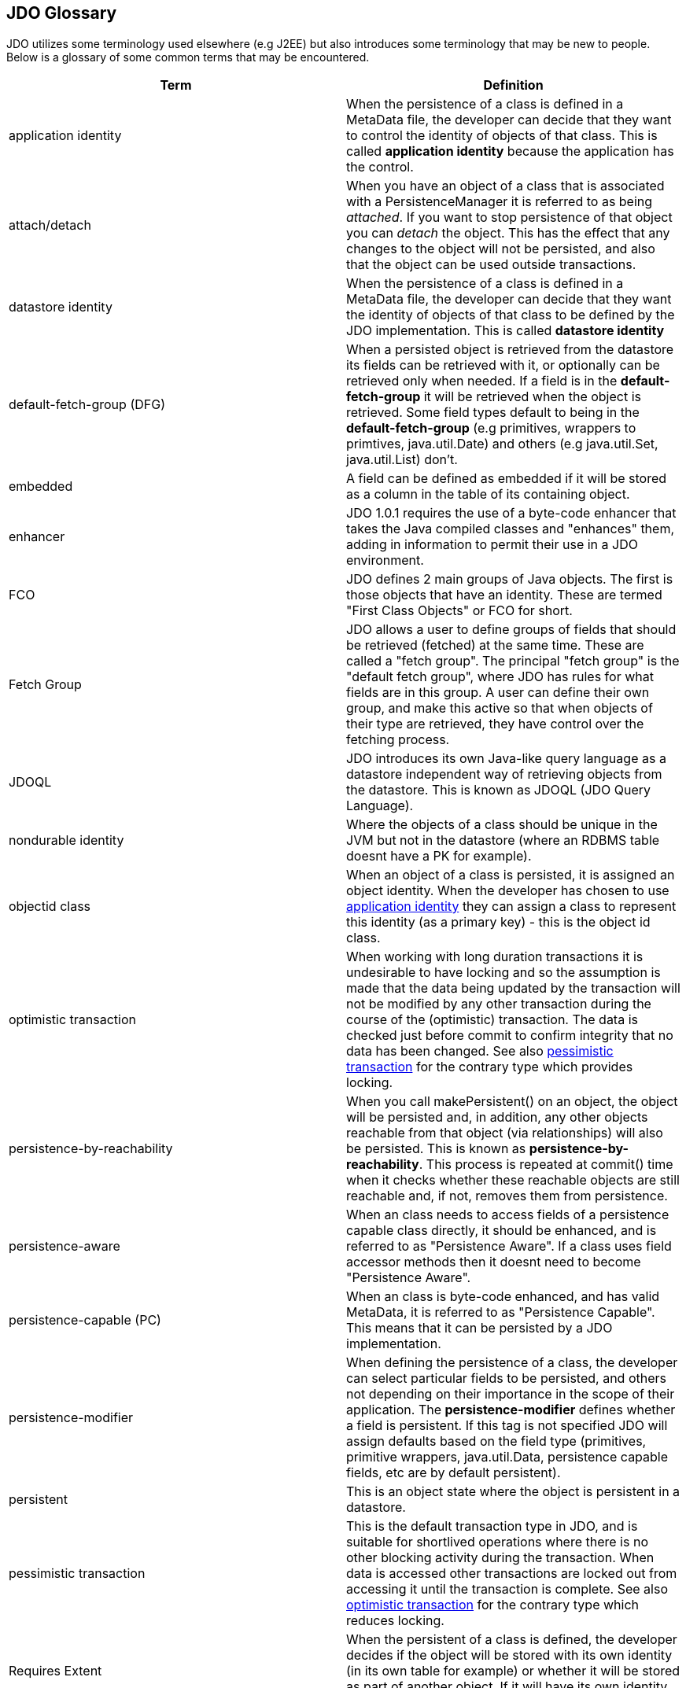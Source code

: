 [[index]]
{empty} +

:_basedir: 
:_imagesdir: images/
:notoc:
:nofooter:
:titlepage:
:grid: cols

== JDO Glossaryanchor:JDO_Glossary[]

JDO utilizes some terminology used elsewhere (e.g J2EE) but also
introduces some terminology that may be new to people. Below is a
glossary of some common terms that may be encountered.

[cols=",",options="header",]
|===
|Term |Definition
|anchor:application-identity[]application identity |When the persistence
of a class is defined in a MetaData file, the developer can decide that
they want to control the identity of objects of that class. This is
called *application identity* because the application has the control.

|anchor:attach-detach[]attach/detach |When you have an object of a class
that is associated with a PersistenceManager it is referred to as being
_attached_. If you want to stop persistence of that object you can
_detach_ the object. This has the effect that any changes to the object
will not be persisted, and also that the object can be used outside
transactions.

|anchor:datastore-identity[]datastore identity |When the persistence of a
class is defined in a MetaData file, the developer can decide that they
want the identity of objects of that class to be defined by the JDO
implementation. This is called *datastore identity*

|anchor:default-fetch-group[]default-fetch-group (DFG) |When a persisted
object is retrieved from the datastore its fields can be retrieved with
it, or optionally can be retrieved only when needed. If a field is in
the *default-fetch-group* it will be retrieved when the object is
retrieved. Some field types default to being in the
*default-fetch-group* (e.g primitives, wrappers to primtives,
java.util.Date) and others (e.g java.util.Set, java.util.List) don't.

|anchor:embedded[]embedded |A field can be defined as embedded if it will
be stored as a column in the table of its containing object.

|anchor:enhancer[]enhancer |JDO 1.0.1 requires the use of a byte-code
enhancer that takes the Java compiled classes and "enhances" them,
adding in information to permit their use in a JDO environment.

|anchor:fco[]FCO |JDO defines 2 main groups of Java objects. The first is
those objects that have an identity. These are termed "First Class
Objects" or FCO for short.

|anchor:fetchgroup[]Fetch Group |JDO allows a user to define groups of
fields that should be retrieved (fetched) at the same time. These are
called a "fetch group". The principal "fetch group" is the "default
fetch group", where JDO has rules for what fields are in this group. A
user can define their own group, and make this active so that when
objects of their type are retrieved, they have control over the fetching
process.

|anchor:JDOQL[]JDOQL |JDO introduces its own Java-like query language as a
datastore independent way of retrieving objects from the datastore. This
is known as JDOQL (JDO Query Language).

|anchor:nondurable-identity[]nondurable identity |Where the objects of a
class should be unique in the JVM but not in the datastore (where an
RDBMS table doesnt have a PK for example).

|anchor:objectid-class[]objectid class |When an object of a class is
persisted, it is assigned an object identity. When the developer has
chosen to use xref:application-identity[application identity] they can
assign a class to represent this identity (as a primary key) - this is
the object id class.

|anchor:optimistic-transaction[]optimistic transaction |When working with
long duration transactions it is undesirable to have locking and so the
assumption is made that the data being updated by the transaction will
not be modified by any other transaction during the course of the
(optimistic) transaction. The data is checked just before commit to
confirm integrity that no data has been changed. See also
xref:pessimistic-transaction[pessimistic transaction] for the contrary
type which provides locking.

|anchor:persistence-by-reachability[]persistence-by-reachability |When you
call makePersistent() on an object, the object will be persisted and, in
addition, any other objects reachable from that object (via
relationships) will also be persisted. This is known as
*persistence-by-reachability*. This process is repeated at commit() time
when it checks whether these reachable objects are still reachable and,
if not, removes them from persistence.

|anchor:persistence-aware[]persistence-aware |When an class needs to
access fields of a persistence capable class directly, it should be
enhanced, and is referred to as "Persistence Aware". If a class uses
field accessor methods then it doesnt need to become "Persistence
Aware".

|anchor:persistence-capable[]persistence-capable (PC) |When an class is
byte-code enhanced, and has valid MetaData, it is referred to as
"Persistence Capable". This means that it can be persisted by a JDO
implementation.

|anchor:persistence-modifier[]persistence-modifier |When defining the
persistence of a class, the developer can select particular fields to be
persisted, and others not depending on their importance in the scope of
their application. The *persistence-modifier* defines whether a field is
persistent. If this tag is not specified JDO will assign defaults based
on the field type (primitives, primitive wrappers, java.util.Data,
persistence capable fields, etc are by default persistent).

|anchor:persistent[]persistent |This is an object state where the object
is persistent in a datastore.

|anchor:pessimistic-transaction[]pessimistic transaction |This is the
default transaction type in JDO, and is suitable for shortlived
operations where there is no other blocking activity during the
transaction. When data is accessed other transactions are locked out
from accessing it until the transaction is complete. See also
xref:optimistic-transaction[optimistic transaction] for the contrary
type which reduces locking.

|anchor:requires-extent[]Requires Extent |When the persistent of a class
is defined, the developer decides if the object will be stored with its
own identity (in its own table for example) or whether it will be stored
as part of another object. If it will have its own identity, it will
require and Extent.

|anchor:sco[]SCO |JDO defines 2 main groups of Java objects. The second
group is those objects that don't have an identity. These are termed
"Second Class Objects" or SCO for short.

|anchor:SQL[]SQL |JDO allows use of multiple query languages. One of
these, for use with RDBMS datastores, is SQL.

|anchor:transient[]transient |This is an object state where the object is
not persistent.
|===

